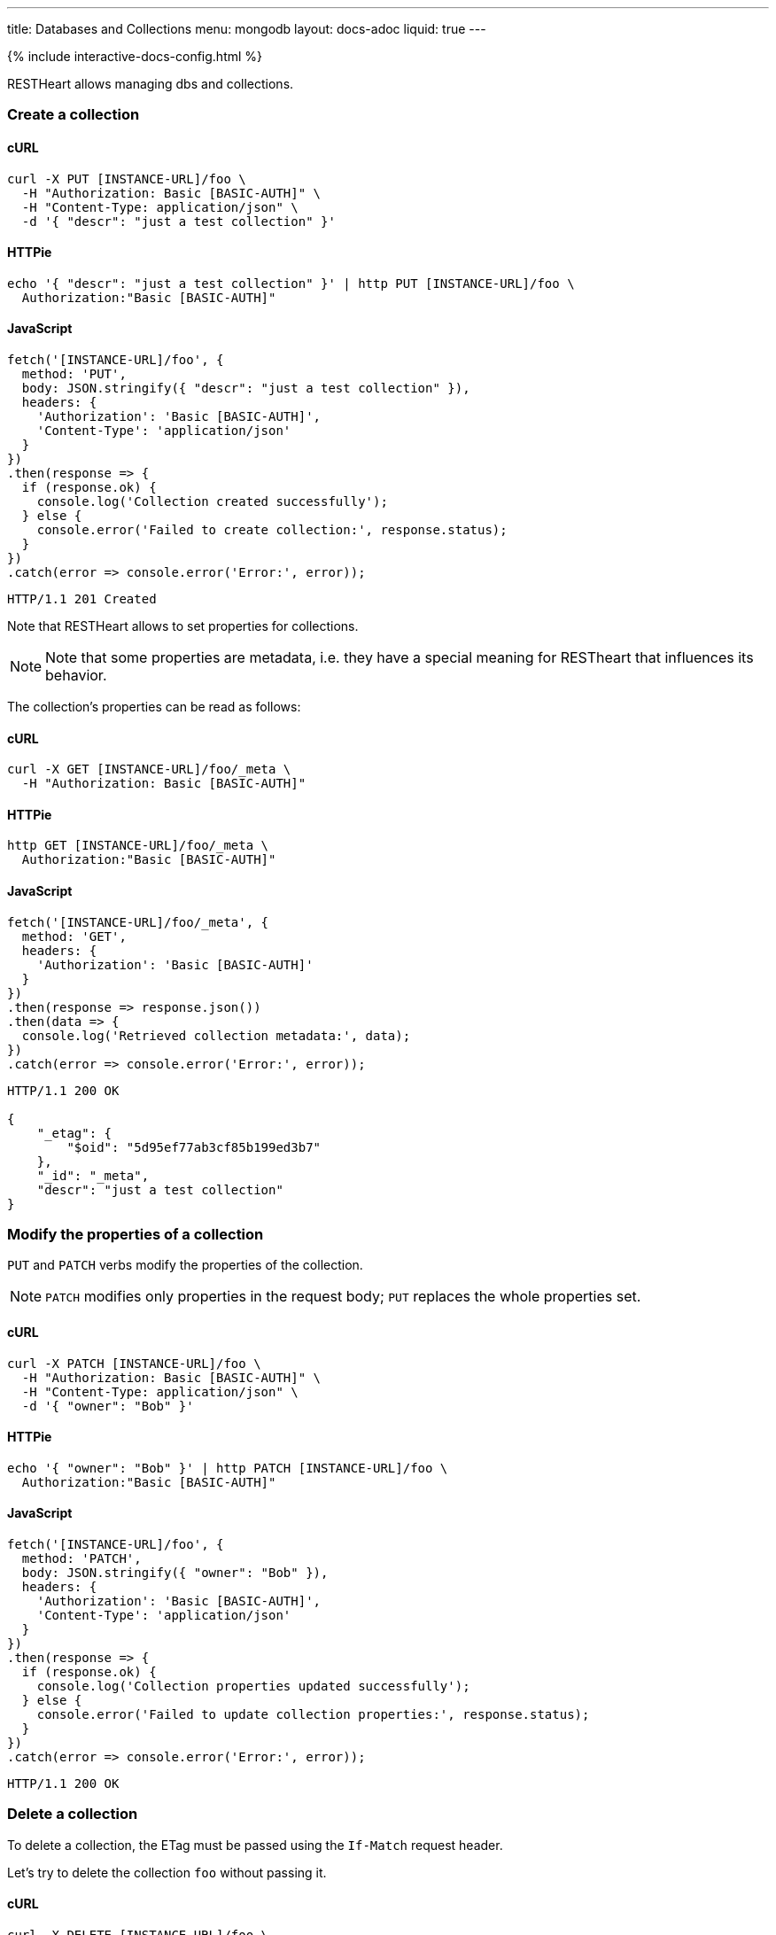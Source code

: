 ---
title: Databases and Collections
menu: mongodb
layout: docs-adoc
liquid: true
---

++++
<script defer src="https://cdn.jsdelivr.net/npm/alpinejs@3.x.x/dist/cdn.min.js"></script>
<script src="/js/interactive-docs-config.js"></script>
{% include interactive-docs-config.html %}
++++

RESTHeart allows managing dbs and collections.

=== Create a collection

==== cURL

[source,bash]
----
curl -X PUT [INSTANCE-URL]/foo \
  -H "Authorization: Basic [BASIC-AUTH]" \
  -H "Content-Type: application/json" \
  -d '{ "descr": "just a test collection" }'
----

==== HTTPie

[source,bash]
----
echo '{ "descr": "just a test collection" }' | http PUT [INSTANCE-URL]/foo \
  Authorization:"Basic [BASIC-AUTH]"
----

==== JavaScript

[source,javascript]
----
fetch('[INSTANCE-URL]/foo', {
  method: 'PUT',
  body: JSON.stringify({ "descr": "just a test collection" }),
  headers: {
    'Authorization': 'Basic [BASIC-AUTH]',
    'Content-Type': 'application/json'
  }
})
.then(response => {
  if (response.ok) {
    console.log('Collection created successfully');
  } else {
    console.error('Failed to create collection:', response.status);
  }
})
.catch(error => console.error('Error:', error));
----

[source,http]
----
HTTP/1.1 201 Created
----

Note that RESTHeart allows to set properties for collections.

[NOTE]
====
Note that some properties are metadata, i.e. they have a special
meaning for RESTheart that influences its behavior.
====

The collection's properties can be read as follows:

==== cURL

[source,bash]
----
curl -X GET [INSTANCE-URL]/foo/_meta \
  -H "Authorization: Basic [BASIC-AUTH]"
----

==== HTTPie

[source,bash]
----
http GET [INSTANCE-URL]/foo/_meta \
  Authorization:"Basic [BASIC-AUTH]"
----

==== JavaScript

[source,javascript]
----
fetch('[INSTANCE-URL]/foo/_meta', {
  method: 'GET',
  headers: {
    'Authorization': 'Basic [BASIC-AUTH]'
  }
})
.then(response => response.json())
.then(data => {
  console.log('Retrieved collection metadata:', data);
})
.catch(error => console.error('Error:', error));
----

[source,http]
----
HTTP/1.1 200 OK

{
    "_etag": {
        "$oid": "5d95ef77ab3cf85b199ed3b7"
    },
    "_id": "_meta",
    "descr": "just a test collection"
}
----

=== Modify the properties of a collection

`PUT` and `PATCH` verbs modify the properties of the collection.

[NOTE]
====
`PATCH` modifies only properties in the request body; `PUT` replaces the whole properties set.
====

==== cURL

[source,bash]
----
curl -X PATCH [INSTANCE-URL]/foo \
  -H "Authorization: Basic [BASIC-AUTH]" \
  -H "Content-Type: application/json" \
  -d '{ "owner": "Bob" }'
----

==== HTTPie

[source,bash]
----
echo '{ "owner": "Bob" }' | http PATCH [INSTANCE-URL]/foo \
  Authorization:"Basic [BASIC-AUTH]"
----

==== JavaScript

[source,javascript]
----
fetch('[INSTANCE-URL]/foo', {
  method: 'PATCH',
  body: JSON.stringify({ "owner": "Bob" }),
  headers: {
    'Authorization': 'Basic [BASIC-AUTH]',
    'Content-Type': 'application/json'
  }
})
.then(response => {
  if (response.ok) {
    console.log('Collection properties updated successfully');
  } else {
    console.error('Failed to update collection properties:', response.status);
  }
})
.catch(error => console.error('Error:', error));
----

[source,http]
----
HTTP/1.1 200 OK
----

=== Delete a collection

To delete a collection, the ETag must be passed using the `If-Match` request header.

Let's try to delete the collection `foo` without passing it.

==== cURL

[source,bash]
----
curl -X DELETE [INSTANCE-URL]/foo \
  -H "Authorization: Basic [BASIC-AUTH]"
----

==== HTTPie

[source,bash]
----
http DELETE [INSTANCE-URL]/foo \
  Authorization:"Basic [BASIC-AUTH]"
----

==== JavaScript

[source,javascript]
----
fetch('[INSTANCE-URL]/foo', {
  method: 'DELETE',
  headers: {
    'Authorization': 'Basic [BASIC-AUTH]'
  }
})
.then(response => {
  if (response.ok) {
    console.log('Collection deletion request executed successfully');
  } else {
    console.error('Collection deletion request failed:', response.status);
  }
})
.catch(error => console.error('Error:', error));
----

[source,http]
----
HTTP/1.1 409 Conflict
...
ETag: 5d95ef77ab3cf85b199ed3b7

{
    "http status code": 409,
    "http status description": "Conflict",
    "message": "The ETag must be provided using the 'If-Match' header."
}
----

Now let's pass the If-Match` request header, the collection will be deleted.

==== cURL

[source,bash]
----
curl -X DELETE [INSTANCE-URL]/foo \
  -H "Authorization: Basic [BASIC-AUTH]" \
  -H "If-Match: 5d95ef77ab3cf85b199ed3b7"
----

==== HTTPie

[source,bash]
----
http DELETE [INSTANCE-URL]/foo \
  Authorization:"Basic [BASIC-AUTH]" \
  If-Match:5d95ef77ab3cf85b199ed3b7
----

==== JavaScript

[source,javascript]
----
fetch('[INSTANCE-URL]/foo', {
  method: 'DELETE',
  headers: {
    'Authorization': 'Basic [BASIC-AUTH]',
    'If-Match': '5d95ef77ab3cf85b199ed3b7'
  }
})
.then(response => {
  if (response.ok) {
    console.log('Collection deleted successfully');
  } else {
    console.error('Failed to delete collection:', response.status);
  }
})
.catch(error => console.error('Error:', error));
----

[source,http]
----
HTTP/1.1 204 No Content
----

=== Before running the example requests for dbs

The following examples that all dbs are exposes via RESTHeart. For this, edit the property file `etc/default.properties` and set `root-mongo-resource = '*'`:

[source]
----
# The MongoDB resource to bind to the root URI /
# The format is /db[/coll[/docid]] or '*' to expose all dbs
root-mongo-resource = '*'
----

After restarting RESTHeart, all MongoDB resources are exposes by RESTHeart. With this configuration the URIs are a follows:

- database: `/restheart`,
- collection: `/restheart/inventory`
- document: `/restheart/inventory/5d08b08097c4c04680c41579`.

For instance, we can list the existing dbs as follows:

==== cURL

[source,bash]
----
curl -X GET [INSTANCE-URL]/ \
  -H "Authorization: Basic [BASIC-AUTH]"
----

==== HTTPie

[source,bash]
----
http GET [INSTANCE-URL]/ \
  Authorization:"Basic [BASIC-AUTH]"
----

==== JavaScript

[source,javascript]
----
fetch('[INSTANCE-URL]/', {
  method: 'GET',
  headers: {
    'Authorization': 'Basic [BASIC-AUTH]'
  }
})
.then(response => response.json())
.then(data => {
  console.log('Retrieved databases:', data);
})
.catch(error => console.error('Error:', error));
----

[source,http]
----
[
    "restheart",
    "myDb",
    ...
]
----

=== Create a db

==== cURL

[source,bash]
----
curl -X PUT [INSTANCE-URL]/newDb \
  -H "Authorization: Basic [BASIC-AUTH]" \
  -H "Content-Type: application/json" \
  -d '{ "descr": "just a test db" }'
----

==== HTTPie

[source,bash]
----
echo '{ "descr": "just a test db" }' | http PUT [INSTANCE-URL]/newDb \
  Authorization:"Basic [BASIC-AUTH]"
----

==== JavaScript

[source,javascript]
----
fetch('[INSTANCE-URL]/newDb', {
  method: 'PUT',
  body: JSON.stringify({ "descr": "just a test db" }),
  headers: {
    'Authorization': 'Basic [BASIC-AUTH]',
    'Content-Type': 'application/json'
  }
})
.then(response => {
  if (response.ok) {
    console.log('Database created successfully');
  } else {
    console.error('Failed to create database:', response.status);
  }
})
.catch(error => console.error('Error:', error));
----

[source,http]
----
HTTP/1.1 201 Created
----

Note that RESTHeart allows to set properties for dbs.

[NOTE]
====
Note that some properties are metadata, i.e. they have a special
meaning for RESTheart that influences its behavior.
====

This properties can be read as follows:

==== cURL

[source,bash]
----
curl -X GET [INSTANCE-URL]/newDb/_meta \
  -H "Authorization: Basic [BASIC-AUTH]"
----

==== HTTPie

[source,bash]
----
http GET [INSTANCE-URL]/newDb/_meta \
  Authorization:"Basic [BASIC-AUTH]"
----

==== JavaScript

[source,javascript]
----
fetch('[INSTANCE-URL]/newDb/_meta', {
  method: 'GET',
  headers: {
    'Authorization': 'Basic [BASIC-AUTH]'
  }
})
.then(response => response.json())
.then(data => {
  console.log('Retrieved database metadata:', data);
})
.catch(error => console.error('Error:', error));
----

[source,http]
----
HTTP/1.1 200 OK

{
    "_etag": {
        "$oid": "5d95ed1dab3cf85b199ed3b6"
    },
    "_id": "_meta",
    "desc": "just a test db"
}
----

=== Modify the properties of a db

`PUT` and `PATCH` verbs modify the properties of the database.

==== cURL

[source,bash]
----
curl -X PATCH [INSTANCE-URL]/newDb \
  -H "Authorization: Basic [BASIC-AUTH]" \
  -H "Content-Type: application/json" \
  -d '{ "owner": "Bob" }'
----

==== HTTPie

[source,bash]
----
echo '{ "owner": "Bob" }' | http PATCH [INSTANCE-URL]/newDb \
  Authorization:"Basic [BASIC-AUTH]"
----

==== JavaScript

[source,javascript]
----
fetch('[INSTANCE-URL]/newDb', {
  method: 'PATCH',
  body: JSON.stringify({ "owner": "Bob" }),
  headers: {
    'Authorization': 'Basic [BASIC-AUTH]',
    'Content-Type': 'application/json'
  }
})
.then(response => {
  if (response.ok) {
    console.log('Database properties updated successfully');
  } else {
    console.error('Failed to update database properties:', response.status);
  }
})
.catch(error => console.error('Error:', error));
----

[source,http]
----
HTTP/1.1 200 OK
----

=== Delete a db

To delete a db, the ETag must be passed using the `If-Match` request header.

Let's try to delete the `newDb` without passing it.

==== cURL

[source,bash]
----
curl -X DELETE [INSTANCE-URL]/newDb \
  -H "Authorization: Basic [BASIC-AUTH]"
----

==== HTTPie

[source,bash]
----
http DELETE [INSTANCE-URL]/newDb \
  Authorization:"Basic [BASIC-AUTH]"
----

==== JavaScript

[source,javascript]
----
fetch('[INSTANCE-URL]/newDb', {
  method: 'DELETE',
  headers: {
    'Authorization': 'Basic [BASIC-AUTH]'
  }
})
.then(response => {
  if (response.ok) {
    console.log('Database deletion request executed successfully');
  } else {
    console.error('Database deletion request failed:', response.status);
  }
})
.catch(error => console.error('Error:', error));
----

[source,http]
----
HTTP/1.1 409 Conflict
...
ETag: 5d95ed1dab3cf85b199ed3b6

{
    "http status code": 409,
    "http status description": "Conflict",
    "message": "The database's ETag must be provided using the 'If-Match' header."
}
----

Now let's pass the If-Match` request header, the db will be deleted.

==== cURL

[source,bash]
----
curl -X DELETE [INSTANCE-URL]/newDb \
  -H "Authorization: Basic [BASIC-AUTH]" \
  -H "If-Match: 5d95ed1dab3cf85b199ed3b6"
----

==== HTTPie

[source,bash]
----
http DELETE [INSTANCE-URL]/newDb \
  Authorization:"Basic [BASIC-AUTH]" \
  If-Match:5d95ed1dab3cf85b199ed3b6
----

==== JavaScript

[source,javascript]
----
fetch('[INSTANCE-URL]/newDb', {
  method: 'DELETE',
  headers: {
    'Authorization': 'Basic [BASIC-AUTH]',
    'If-Match': '5d95ed1dab3cf85b199ed3b6'
  }
})
.then(response => {
  if (response.ok) {
    console.log('Database deleted successfully');
  } else {
    console.error('Failed to delete database:', response.status);
  }
})
.catch(error => console.error('Error:', error));
----

[source,http]
----
HTTP/1.1 204 No Content
----
